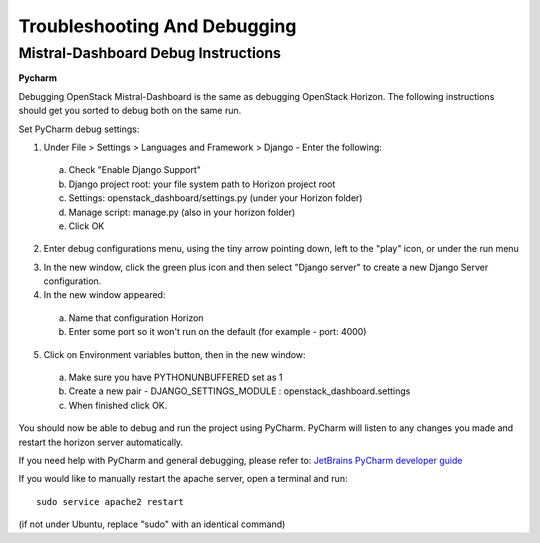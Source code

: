 Troubleshooting And Debugging
=============================

Mistral-Dashboard Debug Instructions
------------------------------------

**Pycharm**

Debugging OpenStack Mistral-Dashboard is the same as debugging OpenStack Horizon.
The following instructions should get you sorted to debug both on the same run.

Set PyCharm debug settings:

1. Under File > Settings > Languages and Framework > Django -  Enter the following:
  a. Check "Enable Django Support"
  b. Django project root: your file system path to Horizon project root
  c. Settings: openstack_dashboard/settings.py (under your Horizon folder)
  d. Manage script: manage.py (also in your horizon folder)
  e. Click OK
.. image:: ../img/Mistral_dashboard_django_settings.png
2. Enter debug configurations menu, using the tiny arrow pointing down, left to the "play" icon, or under the run menu

.. image:: ../img/Pycharm_run_config_menu.png
3. In the new window, click the green plus icon and then select "Django server" to create a new Django Server configuration.

4. In the new window appeared:
  a. Name that configuration Horizon
  b. Enter some port so it won't run on the default (for example - port: 4000)
.. image:: ../img/Mistral_dashboard_debug_config.png
5. Click on Environment variables button, then in the new window:
  a. Make sure you have PYTHONUNBUFFERED set as 1
  b. Create a new pair - DJANGO_SETTINGS_MODULE : openstack_dashboard.settings
  c. When finished click OK.
.. image:: ../img/Mistral_dashboard_environment_variables.png


You should now be able to debug and run the project using PyCharm.
PyCharm will listen to any changes you made and restart the horizon server automatically.

If you need help with PyCharm and general debugging, please refer to:
`JetBrains PyCharm developer guide <http://www.jetbrains.com/pycharm/help/debugging.html.>`_

If you would like to manually restart the apache server, open a terminal and run::

  sudo service apache2 restart

(if not under Ubuntu, replace "sudo" with an identical command)